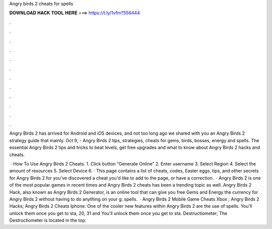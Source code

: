 Angry birds 2 cheats for spells



𝐃𝐎𝐖𝐍𝐋𝐎𝐀𝐃 𝐇𝐀𝐂𝐊 𝐓𝐎𝐎𝐋 𝐇𝐄𝐑𝐄 ===> https://t.ly/1vfm?556444



.



.



.



.



.



.



.



.



.



.



.



.

Angry Birds 2 has arrived for Android and iOS devices, and not too long ago we shared with you an Angry Birds 2 strategy guide that mainly. Oct 9, - Angry Birds 2 tips, strategies, cheats for gems, birds, bosses, energy and spells. The essential Angry Birds 2 tips and tricks to beat levels, get free upgrades and what to know about Angry Birds 2 hacks and cheats.

 · How To Use Angry Birds 2 Cheats. 1. Click button “Generate Online” 2. Enter username 3. Select Region 4. Select the amount of resources 5. Select Device 6. · This page contains a list of cheats, codes, Easter eggs, tips, and other secrets for Angry Birds 2 for  you've discovered a cheat you'd like to add to the page, or have a correction.  · Angry Birds 2 is one of the most popular games in recent times and Angry Birds 2 cheats has been a trending topic as well. Angry Birds 2 Hack, also known as Angry Birds 2 Generator, is an online tool that can give you free Gems and Energy the currency for Angry Birds 2 without having to do anything on your g: spells.  · Angry Birds 2 Mobile Game Cheats Xbox ; Angry Birds 2 Hacks; Angry Birds 2 Cheats Iphone. One of the cooler new features within Angry Birds 2 are the use of spells. You’ll unlock them once you get to sta, 20, 31 and You’ll unlock them once you get to sta. Destructiometer; The Destructiometer is located in the top.
